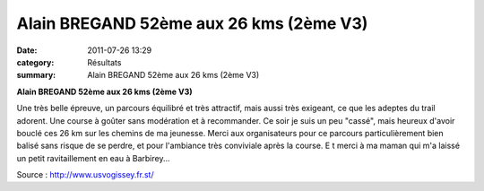 Alain BREGAND 52ème aux 26 kms (2ème V3)
========================================

:date: 2011-07-26 13:29
:category: Résultats
:summary: Alain BREGAND 52ème aux 26 kms (2ème V3)

**Alain BREGAND 52ème aux 26 kms (2ème V3)**


Une très belle épreuve, un parcours équilibré et très attractif, mais aussi très  |Alain| exigeant, ce que les adeptes du trail adorent. Une course à goûter sans modération et à recommander. Ce soir je suis un peu "cassé", mais heureux d'avoir bouclé ces 26 km sur les chemins de ma jeunesse. Merci aux organisateurs pour ce parcours particulièrement bien balisé sans risque de se perdre, et pour l'ambiance très conviviale après la course. E t merci à ma maman qui m'a laissé un petit ravitaillement en eau à Barbirey...


Source : `http://www.usvogissey.fr.st/ <http://www.usvogissey.fr.st/>`_

.. |Alain| image:: http://assets.acr-dijon.org/old/httpimgover-blogcom223x3000120862coursescourses-2011-alain.jpg

